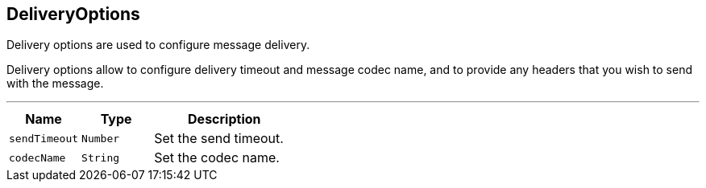 == DeliveryOptions

++++
 Delivery options are used to configure message delivery.
 <p>
 Delivery options allow to configure delivery timeout and message codec name, and to provide any headers
 that you wish to send with the message.
++++
'''

[cols=">25%,^25%,50%"]
[frame="topbot"]
|===
^|Name | Type ^| Description

|`sendTimeout`
|`Number`
|+++
Set the send timeout.+++

|`codecName`
|`String`
|+++
Set the codec name.+++
|===
